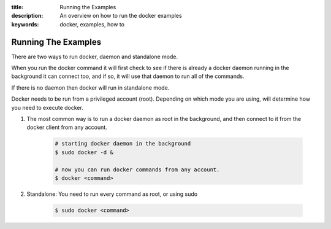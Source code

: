 :title: Running the Examples
:description: An overview on how to run the docker examples
:keywords: docker, examples, how to

.. _running_examples:

Running The Examples
--------------------

There are two ways to run docker, daemon and standalone mode. 

When you run the docker command it will first check to see if there is already a docker daemon running in the background it can connect too, and if so, it will use that daemon to run all of the commands. 

If there is no daemon then docker will run in standalone mode. 

Docker needs to be run from a privileged account (root). Depending on which mode you are using, will determine how you need to execute docker.

1. The most common way is to run a docker daemon as root in the background, and then connect to it from the docker client from any account.

    .. code-block:: bash

        # starting docker daemon in the background
        $ sudo docker -d &
    
        # now you can run docker commands from any account.
        $ docker <command>

2. Standalone: You need to run every command as root, or using sudo

    .. code-block:: bash

        $ sudo docker <command>
